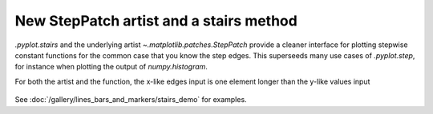 New StepPatch artist and a stairs method
----------------------------------------
`.pyplot.stairs` and the underlying artist `~.matplotlib.patches.StepPatch`
provide a cleaner interface for plotting stepwise constant functions for the
common case that you know the step edges. This superseeds many use cases of
`.pyplot.step`, for instance when plotting the output of `numpy.histogram`.

For both the artist and the function, the x-like edges input is one element
longer than the y-like values input

  .. plot::

    import numpy as np
    import matplotlib.pyplot as plt

    np.random.seed(0)
    h, edges = np.histogram(np.random.normal(5, 2, 5000),
                            bins=np.linspace(0,10,20))

    fig, ax = plt.subplots(constrained_layout=True)

    ax.stairs(h, edges)

    plt.show()

See :doc:`/gallery/lines_bars_and_markers/stairs_demo`
for examples.